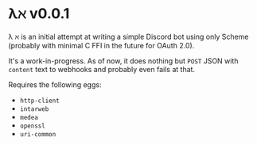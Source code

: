* λℵ v0.0.1
  
  \lambda \aleph is an initial attempt at writing a simple Discord bot using only Scheme (probably with minimal C FFI in the future for OAuth 2.0).

  It's a work-in-progress. As of now, it does nothing but =POST= JSON with =content= text to webhooks and probably even fails at that.

  Requires the following eggs:
- =http-client=
- =intarweb=
- =medea=
- =openssl=
- =uri-common=
